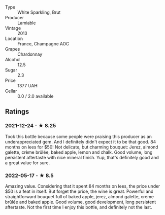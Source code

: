 #+attr_html: :class wine-main-image
[[file:/images/d4/2317ae-b258-4c87-9fe0-5d94ad9bfaf6/2021-12-17-18-29-40-4EE43126-146C-4C5A-A507-F4DB70F5A1C0-1-105-c.jpeg]]

- Type :: White Sparkling, Brut
- Producer :: Lamiable
- Vintage :: 2013
- Location :: France, Champagne AOC
- Grapes :: Chardonnay
- Alcohol :: 12.5
- Sugar :: 2.3
- Price :: 1377 UAH
- Cellar :: 0.0 / 2.0 available

** Ratings

*** 2021-12-24 - ★ 8.25

Took this bottle because some people were praising this producer as an
underappreciated gem. And I definitely didn't expect it to be that
good. 84 months on lees for $50! Not delicate, but charming bouquet:
Jerez, almond galette, crème brûlée, baked apple, lemon and chalk.
Good volume, long persistent aftertaste with nice mineral finish. Yup,
that's definitely good and a great value for sure.

*** 2022-05-17 - ★ 8.5

Amazing value. Considering that it spent 84 months on lees, the price under $50 is a feat in itself. But forget the price, the wine is great. Powerful and straightforward bouquet full of baked apple, jerez, almond galette, crème brûlée and baked apple. Good volume, good development, long persistent aftertaste. Not the first time I enjoy this bottle, and definitely not the last.

